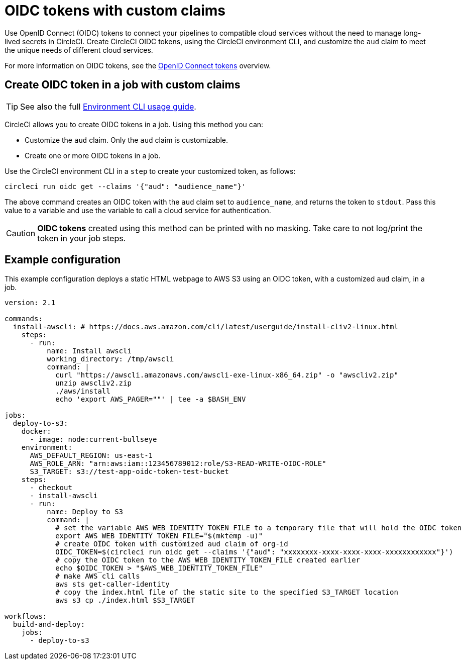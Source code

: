 = OIDC tokens with custom claims
:page-platform: Cloud, Server v4.4+
:page-description: Learn about the capabilities to customize claims in OIDC tokens.
:experimental:

Use OpenID Connect (OIDC) tokens to connect your pipelines to compatible cloud services without the need to manage long-lived secrets in CircleCI. Create CircleCI OIDC tokens, using the CircleCI environment CLI, and customize the `aud` claim to meet the unique needs of different cloud services.

For more information on OIDC tokens, see the xref:openid-connect-tokens.adoc[OpenID Connect tokens] overview.

[#create-oidc-token-in-a-job-with-custom-claims]
== Create OIDC token in a job with custom claims

TIP: See also the full xref:toolkit:environment-cli-usage-guide.adoc[Environment CLI usage guide].

CircleCI allows you to create OIDC tokens in a job. Using this method you can:

* Customize the `aud` claim. Only the `aud` claim is customizable.
* Create one or more OIDC tokens in a job.

Use the CircleCI environment CLI in a `step` to create your customized token, as follows:

[source,shell]
----
circleci run oidc get --claims '{"aud": "audience_name"}'
----

The above command creates an OIDC token with the `aud` claim set to `audience_name`, and returns the token to `stdout`.
Pass this value to a variable and use the variable to call a cloud service for authentication.

CAUTION: **OIDC tokens** created using this method can be printed with no masking. Take care to not log/print the token in your job steps.

[#example-configuration]
== Example configuration

This example configuration deploys a static HTML webpage to AWS S3 using an OIDC token, with a customized `aud` claim, in a job.

```yaml
version: 2.1

commands:
  install-awscli: # https://docs.aws.amazon.com/cli/latest/userguide/install-cliv2-linux.html
    steps:
      - run:
          name: Install awscli
          working_directory: /tmp/awscli
          command: |
            curl "https://awscli.amazonaws.com/awscli-exe-linux-x86_64.zip" -o "awscliv2.zip"
            unzip awscliv2.zip
            ./aws/install
            echo 'export AWS_PAGER=""' | tee -a $BASH_ENV

jobs:
  deploy-to-s3:
    docker:
      - image: node:current-bullseye
    environment:
      AWS_DEFAULT_REGION: us-east-1
      AWS_ROLE_ARN: "arn:aws:iam::123456789012:role/S3-READ-WRITE-OIDC-ROLE"
      S3_TARGET: s3://test-app-oidc-token-test-bucket
    steps:
      - checkout
      - install-awscli
      - run:
          name: Deploy to S3
          command: |
            # set the variable AWS_WEB_IDENTITY_TOKEN_FILE to a temporary file that will hold the OIDC token
            export AWS_WEB_IDENTITY_TOKEN_FILE="$(mktemp -u)"
            # create OIDC token with customized aud claim of org-id
            OIDC_TOKEN=$(circleci run oidc get --claims '{"aud": "xxxxxxxx-xxxx-xxxx-xxxx-xxxxxxxxxxxx"}')
            # copy the OIDC token to the AWS_WEB_IDENTITY_TOKEN_FILE created earlier
            echo $OIDC_TOKEN > "$AWS_WEB_IDENTITY_TOKEN_FILE"
            # make AWS cli calls
            aws sts get-caller-identity
            # copy the index.html file of the static site to the specified S3_TARGET location
            aws s3 cp ./index.html $S3_TARGET

workflows:
  build-and-deploy:
    jobs:
      - deploy-to-s3
```

